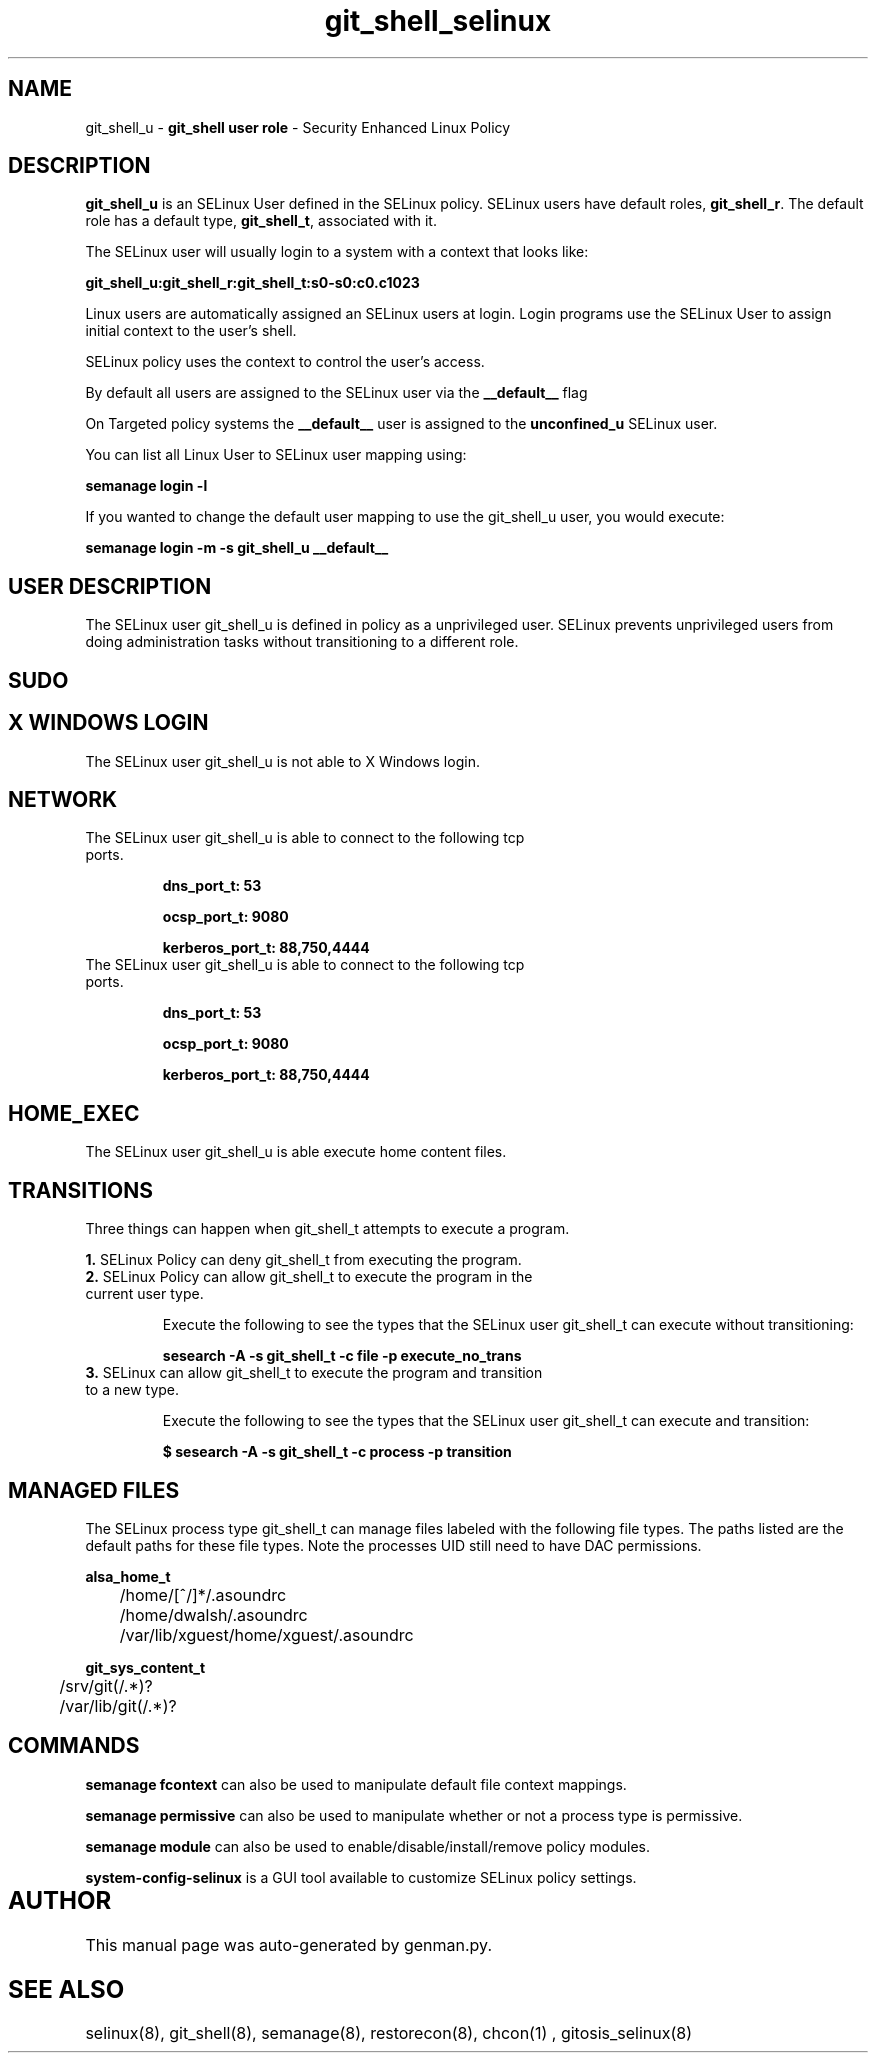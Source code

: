 .TH  "git_shell_selinux"  "8"  "git_shell" "mgrepl@redhat.com" "git_shell SELinux Policy documentation"
.SH "NAME"
git_shell_u \- \fBgit_shell user role\fP - Security Enhanced Linux Policy 

.SH DESCRIPTION

\fBgit_shell_u\fP is an SELinux User defined in the SELinux
policy. SELinux users have default roles, \fBgit_shell_r\fP.  The
default role has a default type, \fBgit_shell_t\fP, associated with it.

The SELinux user will usually login to a system with a context that looks like:

.B git_shell_u:git_shell_r:git_shell_t:s0-s0:c0.c1023

Linux users are automatically assigned an SELinux users at login.  
Login programs use the SELinux User to assign initial context to the user's shell.

SELinux policy uses the context to control the user's access.

By default all users are assigned to the SELinux user via the \fB__default__\fP flag

On Targeted policy systems the \fB__default__\fP user is assigned to the \fBunconfined_u\fP SELinux user.

You can list all Linux User to SELinux user mapping using:

.B semanage login -l

If you wanted to change the default user mapping to use the git_shell_u user, you would execute:

.B semanage login -m -s git_shell_u __default__


.SH USER DESCRIPTION

The SELinux user git_shell_u is defined in policy as a unprivileged user. SELinux prevents unprivileged users from doing administration tasks without transitioning to a different role.

.SH SUDO

.SH X WINDOWS LOGIN

The SELinux user git_shell_u is not able to X Windows login.

.SH NETWORK

.TP
The SELinux user git_shell_u is able to connect to the following tcp ports.

.B dns_port_t: 53

.B ocsp_port_t: 9080

.B kerberos_port_t: 88,750,4444

.TP
The SELinux user git_shell_u is able to connect to the following tcp ports.

.B dns_port_t: 53

.B ocsp_port_t: 9080

.B kerberos_port_t: 88,750,4444

.SH HOME_EXEC

The SELinux user git_shell_u is able execute home content files.

.SH TRANSITIONS

Three things can happen when git_shell_t attempts to execute a program.

\fB1.\fP SELinux Policy can deny git_shell_t from executing the program.

.TP

\fB2.\fP SELinux Policy can allow git_shell_t to execute the program in the current user type.

Execute the following to see the types that the SELinux user git_shell_t can execute without transitioning:

.B sesearch -A -s git_shell_t -c file -p execute_no_trans

.TP

\fB3.\fP SELinux can allow git_shell_t to execute the program and transition to a new type.

Execute the following to see the types that the SELinux user git_shell_t can execute and transition:

.B $ sesearch -A -s git_shell_t -c process -p transition


.SH "MANAGED FILES"

The SELinux process type git_shell_t can manage files labeled with the following file types.  The paths listed are the default paths for these file types.  Note the processes UID still need to have DAC permissions.

.br
.B alsa_home_t

	/home/[^/]*/\.asoundrc
.br
	/home/dwalsh/\.asoundrc
.br
	/var/lib/xguest/home/xguest/\.asoundrc
.br

.br
.B git_sys_content_t

	/srv/git(/.*)?
.br
	/var/lib/git(/.*)?
.br

.SH "COMMANDS"
.B semanage fcontext
can also be used to manipulate default file context mappings.
.PP
.B semanage permissive
can also be used to manipulate whether or not a process type is permissive.
.PP
.B semanage module
can also be used to enable/disable/install/remove policy modules.

.PP
.B system-config-selinux 
is a GUI tool available to customize SELinux policy settings.

.SH AUTHOR	
This manual page was auto-generated by genman.py.

.SH "SEE ALSO"
selinux(8), git_shell(8), semanage(8), restorecon(8), chcon(1)
, gitosis_selinux(8)